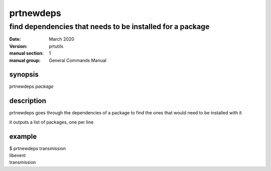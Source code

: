 ----------
prtnewdeps
----------

find dependencies that needs to be installed for a package
==========================================================

:date: March 2020
:version: prtutils
:manual section: 1
:manual group: General Commands Manual

synopsis
--------
prtnewdeps `package`

description
-----------
prtnewdeps goes through the dependencies of a package to find the ones that would need to be installed with it

it outputs a list of packages, one per line

example
-------
|    $ prtnewdeps transmission
|    libevent
|    transmission
